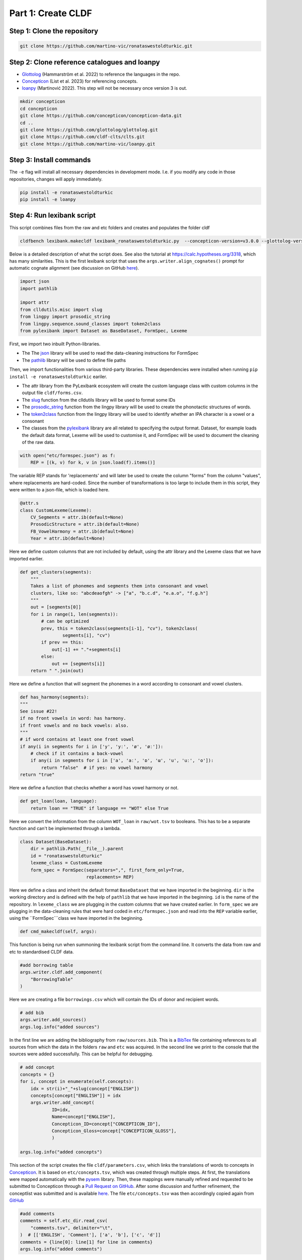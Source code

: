 Part 1: Create CLDF
===================

Step 1: Clone the repository
----------------------------

.. code-block:: sh

   git clone https://github.com/martino-vic/ronataswestoldturkic.git

Step 2: Clone reference catalogues and loanpy
---------------------------------------------

- `Glottolog <https://glottolog.org/>`_ (Hammarström et al. 2022)
  to reference the languages in the repo.
- `Concepticon <https://concepticon.clld.org/>`_ (List et al. 2023) for
  referencing concepts.
- `loanpy <https://loanpy.readthedocs.io/en/latest/?badge=latest>`_
  (Martinović 2022). This step will not be necessary once version 3 is out.

.. code-block:: sh

   mkdir concepticon
   cd concepticon
   git clone https://github.com/concepticon/concepticon-data.git
   cd ..
   git clone https://github.com/glottolog/glottolog.git
   git clone https://github.com/cldf-clts/clts.git
   git clone https://github.com/martino-vic/loanpy.git


Step 3: Install commands
------------------------

The ``-e`` flag will install all necessary dependencies in development mode.
I.e. if you modify any code in those repositories, changes will apply
immediately.

.. code-block:: sh

   pip install -e ronataswestoldturkic
   pip install -e loanpy

Step 4: Run lexibank script
---------------------------

This script combines files from the raw and etc folders and creates and
populates the folder cldf

.. code-block:: sh

   cldfbench lexibank.makecldf lexibank_ronataswestoldturkic.py  --concepticon-version=v3.0.0 --glottolog-version=v4.5 --clts-version=v2.2.0


Below is a detailed description of what the script does. See also the tutorial at https://calc.hypotheses.org/3318, which has many similarities. This is the first lexibank script that uses the ``args.writer.align_cognates()`` prompt for automatic cognate alignment (see discussion on GitHub `here <https://github.com/lexibank/pylexibank/issues/267#issuecomment-1418959540>`_).

.. code-block:: python

   import json
   import pathlib

   import attr
   from clldutils.misc import slug
   from lingpy import prosodic_string
   from lingpy.sequence.sound_classes import token2class
   from pylexibank import Dataset as BaseDataset, FormSpec, Lexeme

First, we import two inbuilt Python-libraries.

- The The `json <https://docs.python.org/3/library/json.html>`_ library
  will be used to read the data-cleaning instructions for FormSpec
- The `pathlib <https://docs.python.org/3/library/pathlib.html>`_ library
  will be used to define file paths

Then, we import functionalities from various third-party libraries.
These dependencies were installed when running
``pip install -e ronataswestoldturkic`` eariler.

- The attr library from the PyLexibank ecosystem will create the custom language class with
  custom columns in the output file ``cldf/forms.csv``.
- The `slug <https://clldutils.readthedocs.io/en/latest/misc.html#clldutils.misc.slug>`_
  function from the clldutils library will be used to format some IDs
- The `prosodic_string <https://lingpyxrotwang.readthedocs.io/en/latest/reference    /lingpy.sequence.html#lingpy.sequence.sound_classes.prosodic_string>`_
  function from the lingpy library will be used to create the phonotactic
  structures of words.
- The `token2class <https://lingpyxrotwang.readthedocs.io/en/latest/reference/lingpy.sequence.html#lingpy.sequence.sound_classes.token2class>`_
  function from the lingpy library will be used to identify whether an IPA
  character is a vowel or a consonant
- The classes from the `pylexibank <https://pypi.org/project/pylexibank/>`_
  library are all related to specifying the output format. Dataset, for example
  loads the default data format, Lexeme will be used to customise it, and
  FormSpec will be used to document the cleaning of the raw data.

.. code-block:: python

   with open("etc/formspec.json") as f:
       REP = [(k, v) for k, v in json.load(f).items()]

The variable REP stands for 'replacements' and will later be used to create
the column "forms" from the column "values", where replacements are hard-coded.
Since the number of transformations is too large to include them in this
script, they were written to a json-file, which is loaded here.

.. code-block:: python

   @attr.s
   class CustomLexeme(Lexeme):
       CV_Segments = attr.ib(default=None)
       ProsodicStructure = attr.ib(default=None)
       FB_VowelHarmony = attr.ib(default=None)
       Year = attr.ib(default=None)

Here we define custom columns that are not included by default, using the attr library and the
Lexeme class that we have imported earlier.

.. code-block:: python

    def get_clusters(segments):
        """
        Takes a list of phonemes and segments them into consonant and vowel
        clusters, like so: "abcdeaofgh" -> ["a", "b.c.d", "e.a.o", "f.g.h"]
        """
        out = [segments[0]]
        for i in range(1, len(segments)):
            # can be optimized
            prev, this = token2class(segments[i-1], "cv"), token2class(
                    segments[i], "cv")
            if prev == this:
                out[-1] += "."+segments[i]
            else:
                out += [segments[i]]
        return " ".join(out)

Here we define a function that will segment the phonemes in a word according to consonant
and vowel clusters.

.. code-block:: python

    def has_harmony(segments):
    """
    See issue #22!
    if no front vowels in word: has harmony.
    if front vowels and no back vowels: also.
    """
    # if word contains at least one front vowel
    if any(i in segments for i in ['y', 'yː', 'ø', 'øː']):
        # check if it contains a back-vowel
        if any(i in segments for i in ['a', 'aː', 'ɒ', 'ɯ', 'u', 'uː', 'o']):
            return "false"  # if yes: no vowel harmony
    return "true"

Here we define a function that checks whether a word has vowel harmony or not.

.. code-block:: python

    def get_loan(loan, language):
        return loan == "TRUE" if language == "WOT" else True

Here we convert the information from the column ``WOT_loan`` in ``raw/wot.tsv`` to
booleans. This has to be a separate function and can't be implemented through a lambda.

.. code-block:: python

    class Dataset(BaseDataset):
        dir = pathlib.Path(__file__).parent
        id = "ronataswestoldturkic"
        lexeme_class = CustomLexeme
        form_spec = FormSpec(separators=",", first_form_only=True,
                             replacements= REP)

Here we define a class and inherit the default format ``BaseDataset`` that we have imported in the beginning. ``dir`` is the working directory and is defined with the help of ``pathlib`` that we have imported in the beginning. ``id`` is the name of the repository. In ``lexeme_class`` we are plugging in the custom columns that we have created earlier. In ``form_spec`` we are plugging in the data-cleaning rules that were hard coded in ``etc/formspec.json`` and read into the ``REP`` variable earlier, using the ``FormSpec```class we have imported in the beginning.

.. code-block:: python

	def cmd_makecldf(self, args):

This function is being run when summoning the lexibank script from the command line. It converts the data from raw and etc to standardised CLDF data.

.. code-block:: python


        #add borrowing table
        args.writer.cldf.add_component(
            "BorrowingTable"
        )

Here we are creating a file ``borrowings.csv`` which will contain the IDs of
donor and recipient words.

.. code-block:: python

        # add bib
        args.writer.add_sources()
        args.log.info("added sources")

In the first line we are adding the bibliography from ``raw/sources.bib``. This is a `BibTex <https://en.wikipedia.org/wiki/BibTeX>`_ file containing references to all sources from which the data in the folders ``raw`` and ``etc`` was acquired. In the second line we print to the console
that the sources were added successfully. This can be helpful for debugging.

.. code-block:: python

        # add concept
        concepts = {}
        for i, concept in enumerate(self.concepts):
            idx = str(i)+"_"+slug(concept["ENGLISH"])
            concepts[concept["ENGLISH"]] = idx
            args.writer.add_concept(
                    ID=idx,
                    Name=concept["ENGLISH"],
                    Concepticon_ID=concept["CONCEPTICON_ID"],
                    Concepticon_Gloss=concept["CONCEPTICON_GLOSS"],
                    )

        args.log.info("added concepts")

This section of the script creates the file ``cldf/parameters.csv``, which links the translations of words to concepts in `Concepticon <https://concepticon.clld.org/>`_. It is based on ``etc/concepts.tsv``, which was created through multiple steps. At first, the translations were mapped automatically with the `pysem <https://pypi.org/project/pysem/>`_ library. Then, these mappings were manually refined and requested to be submitted to Concepticon through a `Pull Request on GitHub <https://github.com/concepticon/concepticon-data/pull/1240>`_. After some discussion and further refinement, the conceptlist was submitted and is available `here <https://concepticon.clld.org/contributions/RonaTas-2011-431>`_. The file ``etc/concepts.tsv`` was then accordingly copied again from `GitHub <https://github.com/concepticon/concepticon-data/blob/master/concepticondata/conceptlists/RonaTas-2011-431.tsv>`_

.. code-block:: python

        #add comments
        comments = self.etc_dir.read_csv(
            "comments.tsv", delimiter="\t",
        )  # [['ENGLISH', 'Comment'], ['a', 'b'], ['c', 'd']]
        comments = {line[0]: line[1] for line in comments}
        args.log.info("added comments")

Here we are reading the file ``etc/comments.tsv``, which was originally created with a custom script from an additional column in ``raw/wot.tsv``.

.. code-block:: python

        # add language
        languages = args.writer.add_languages()
        args.log.info("added languages")

Here we read the file ``etc/languages.tsv`` which contains the references to `Glottolog <https://glottolog.org/>`_. Out of the five languages in this repository, only Hungarian
is clearly present in Glottolog. Old Hungarian is missing, but a `request<https://github.com/glottolog/glottolog/issues/899>`_ was opened to
add it and after some discussion there seems to be a plan to include it in a future version
of Glottolog.

.. code-block:: python

        # add forms and borrowings
        data = self.raw_dir.read_csv(
            "wot.tsv", delimiter="\t",
        )
        header = data[0]
        cognates = {}
        cogidx = 1
        borrid = 1

Here we read the file ``raw/wot.tsv`` and define some variables that we are going to use
in a bit.

.. code-block:: python

        for i in range(1, len(data)):
            cognates = dict(zip(header, data[i]))
            concept = data[i][7]
            eah = ""

Here we will loop through the raw data ``raw/wot.tsv`` row by row from top to bottom and define some variables that we will need later. The column "ENGLISH" is hard-coded as column seven. If it was to be moved to a different index for which ever reason, the index in this part of the code would need to be updated accordingly.

.. code-block:: python

            for language in languages:

Here we loop from left to right through the columns of each row, which contain data relating to words in different languages. The languages themselves were defined earlier in ``etc/languages.tsv``.

.. code-block:: python

                cog = cognates.get(language, "").strip()

Here we are reading the specific word in the specific language from the raw data.

.. code-block:: python

                if concept not in cognates:
                    cognates[concept] = cogidx
                    cogidx += 1
                cogid = cognates[concept]

The goal of this section is simply to assign a unique cognate ID to each English translation in column seven. Identical translations will get identical IDs. This value will appear in the column ``Cognacy`` in the output file ``cldf/forms.csv`` later.

.. code-block:: python

                for lex in args.writer.add_forms_from_value(
                        Language_ID=language,
                        Parameter_ID=concepts[concept],
                        Value=cog,
                        Comment=comments.get(concept, ""),
                        Source="wot",
                        Loan=get_loan(cognates["WOT_loan"], language),
                        Cognacy=cogid,
                        Year=cognates["Year"]
                        ):

This is arguably the most important part of the script. It creates the file ``cldf/forms.csv`` which will serve as the main input file for further analyses. ``args.writer.add_forms_from_value`` creates the file, through which we then loop. The arguments in the brackets are the column names. ``Language_ID`` is the name of the language according to ``etc/languages.tsv``. ``Parameter_ID`` references the relevant row in ``parameters.csv``, which was created in an earlier code-block. ``Value`` is the original raw data. The column "Form" is automatically being created from this by applying the cleaning procedure specified in the ``formspec.json`` file which was read into the ``REP`` variable in the beginning. The column ``Comment`` uses the English translations as dictionary keys to look up the according comment as specified in ``etc/comments.tsv``. The entire data set is based on one source. In the column ``Source`` we are specifying the BibTex key of it, as described in ``raw/sources.bib``. The column ``Loan`` specifies whether a word is a loanword or not. This information is stored in column ``WOT_loan`` in ``raw/wot.tsv`` and is converted to a boolean through the function ``get_loan`` which was described in an earlier code-block. ``Cognacy`` assigns a unique identifier to each cognate set in the form of an integer that starts at 1 and is incremented by 1 with each new cognate set. The column ``Year`` is another custom column that was specified in the CustomLexeme class earlier. This information is provided in column ``Year`` in ``raw/wot.tsv``.

.. code-block:: python

                    lex["CV_Segments"] = get_clusters(lex["Segments"])
                    lex["ProsodicStructure"] = prosodic_string(lex["Segments"], _output='cv')
                    lex["FB_VowelHarmony"] = has_harmony(lex["Segments"])

Here we populate three more columns which take information in the columns of the newly generated ``cldf/forms.csv`` as input. That's why they have to be populated through a loop rather than in the brackets of the earlier function. The column ``CV_Segments`` takes the column ``Segments`` of ``cldf/forms.csv`` as input, which in turn is automatically generated from the information stored in ``etc/orthography``. But these can only be generated after the CLDF-conversion. Therefore this step does not do anything at the moment. The same applies for columns ``ProsodicStructure`` and ``FB_VowelHarmony``. These will be explained in more detail in Step 6.

.. code-block:: python

                    if language == "EAH":
                        eah = lex["ID"]

This line is storing the ID of the relevant word in ``cldf/forms.csv``, so it can later be referenced in ``cldf/borrowings.csv``.

.. code-block:: python

                    args.writer.add_cognate(
                            lexeme=lex,
                            Cognateset_ID=cogid,
                            Source="wot"
                            )

Here we create the table ``cldf/cognates.csv``.
```` ```` ```` ```` ````

Step 5: Create Hungarian IPA transcriptions from cldf/forms.csv
---------------------------------------------------------------

.. code-block:: sh

   cd ronataswestoldturkic
   cldfbench ronataswestoldturkic.makeHortho

Step 6: Re-run lexibank script with Hungarian orthography
---------------------------------------------------------

.. code-block:: sh

   cldfbench lexibank.makecldf lexibank_ronataswestoldturkic.py  --concepticon-version=v3.0.0 --glottolog-version=v4.5 --clts-version=v2.2.0

Step 7: Test with pytest-cldf whether the dataset is CLDF-conform
-----------------------------------------------------------------


.. code-block: sh

   pip install pytest-cldf
   pytest --cldf-metadata=cldf/cldf-metadata.json test.py
